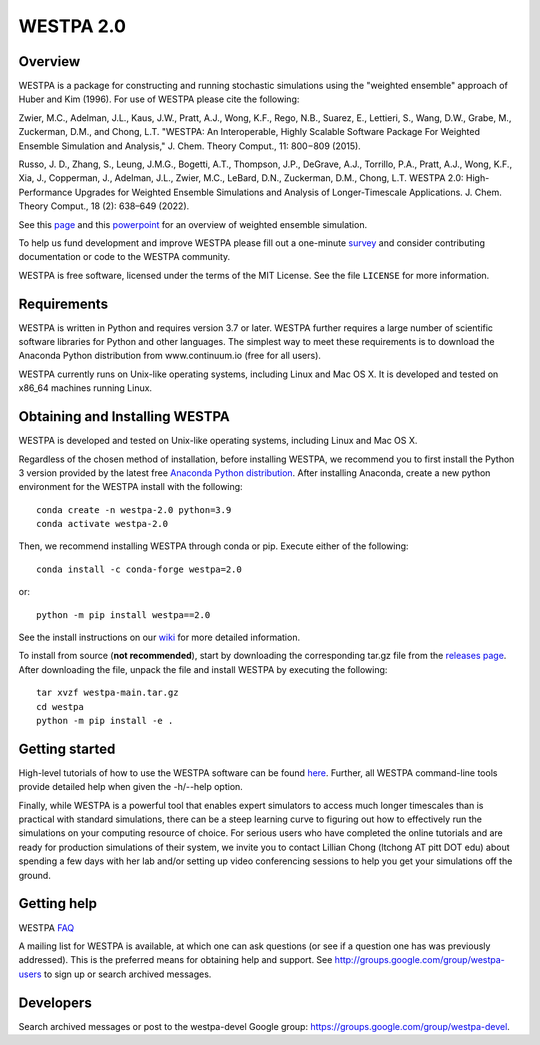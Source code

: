 ===============
WESTPA 2.0 
===============

|ghactions| |docs|

.. |ghactions| image:: https://github.com/westpa/westpa/actions/workflows/test.yaml/badge.svg?branch=westpa-2.0-restruct
              :target: https://github.com/westpa/westpa/actions/workflows/test.yaml
              :alt: GitHub Actions

.. |docs| image:: https://readthedocs.org/projects/westpa/badge/?version=latest
         :target: https://westpa.readthedocs.io/en/latest/?badge=latest
         :alt: Documentation Status

--------
Overview
--------

WESTPA is a package for constructing and running stochastic simulations using the "weighted ensemble" approach 
of Huber and Kim (1996). For use of WESTPA please cite the following:

Zwier, M.C., Adelman, J.L., Kaus, J.W., Pratt, A.J., Wong, K.F., Rego, N.B., Suarez, E., Lettieri, S.,
Wang, D.W., Grabe, M., Zuckerman, D.M., and Chong, L.T. "WESTPA: An Interoperable, Highly 
Scalable Software Package For Weighted Ensemble Simulation and Analysis," J. Chem. Theory Comput., 11: 800−809 (2015). 

Russo, J. D., Zhang, S., Leung, J.M.G., Bogetti, A.T., Thompson, J.P., DeGrave, A.J., Torrillo, P.A., Pratt, A.J., 
Wong, K.F., Xia, J., Copperman, J., Adelman, J.L., Zwier, M.C., LeBard, D.N., Zuckerman, D.M., Chong, L.T. 
WESTPA 2.0: High-Performance Upgrades for Weighted Ensemble Simulations and Analysis of Longer-Timescale Applications. 
J. Chem. Theory Comput., 18 (2): 638–649 (2022).

See this page_ and this powerpoint_ for an overview of weighted ensemble simulation.

To help us fund development and improve WESTPA please fill out a one-minute survey_ and consider 
contributing documentation or code to the WESTPA community.

WESTPA is free software, licensed under the terms of the MIT License. See the file ``LICENSE`` for more information.

.. _survey: https://docs.google.com/forms/d/e/1FAIpQLSfWaB2aryInU06cXrCyAFmhD_gPibgOfFk-dspLEsXuS9-RGQ/viewform
.. _page: https://westpa.github.io/westpa/overview.html
.. _powerpoint: https://pitt.box.com/s/metui7tsfwh3bcv1xgbbj4g6fe0uokag

------------
Requirements
------------

WESTPA is written in Python and requires version 3.7 or later. WESTPA further
requires a large number of scientific software libraries for Python and other
languages. The simplest way to meet these requirements is to download the
Anaconda Python distribution from www.continuum.io (free for all users).

WESTPA currently runs on Unix-like operating systems, including Linux and
Mac OS X. It is developed and tested on x86_64 machines running Linux.

--------------------------------
Obtaining and Installing WESTPA
--------------------------------

WESTPA is developed and tested on Unix-like operating systems, including Linux and Mac OS X.


Regardless of the chosen method of installation, before installing WESTPA, we recommend you to first install the Python 3 version provided by the latest free `Anaconda Python distribution`_. After installing Anaconda, create a new python environment for the WESTPA install with the following::

    conda create -n westpa-2.0 python=3.9
    conda activate westpa-2.0

Then, we recommend installing WESTPA through conda or pip. Execute either of the following::

    conda install -c conda-forge westpa=2.0

or::

    python -m pip install westpa==2.0
    
See the install instructions on our `wiki`_ for more detailed information. 
    

To install from source (**not recommended**), start by downloading the corresponding tar.gz file from the `releases page`_. After downloading the file, unpack the file and install WESTPA by executing the following::

    tar xvzf westpa-main.tar.gz
    cd westpa
    python -m pip install -e .

.. _`releases page`: https://github.com/westpa/westpa/releases
.. _`Anaconda Python distribution`: https://www.anaconda.com/products/individual
.. _`wiki`: https://github.com/westpa/westpa/wiki/WESTPA-Quick-Installation

---------------
Getting started
---------------

High-level tutorials of how to use the WESTPA software can be found here_.
Further, all WESTPA command-line tools provide detailed help when
given the -h/--help option.

Finally, while WESTPA is a powerful tool that enables expert simulators to access much longer 
timescales than is practical with standard simulations, there can be a steep learning curve to 
figuring out how to effectively run the simulations on your computing resource of choice. 
For serious users who have completed the online tutorials and are ready for production simulations 
of their system, we invite you to contact Lillian Chong (ltchong AT pitt DOT edu) about spending 
a few days with her lab and/or setting up video conferencing sessions to help you get your 
simulations off the ground.

.. _here: https://github.com/westpa/westpa/wiki/Tutorials

------------
Getting help
------------

WESTPA FAQ_

A mailing list for WESTPA is available, at which one can ask questions (or see
if a question one has was previously addressed). This is the preferred means
for obtaining help and support. See http://groups.google.com/group/westpa-users
to sign up or search archived messages.

.. _FAQ: https://westpa.github.io/westpa/users_guide/faq.html

----------
Developers
----------

Search archived messages or post to the westpa-devel Google group: https://groups.google.com/group/westpa-devel.
